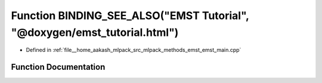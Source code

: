 .. _exhale_function_emst__main_8cpp_1adcbb11d6b79467780584e5c8861fbfa4:

Function BINDING_SEE_ALSO("EMST Tutorial", "@doxygen/emst_tutorial.html")
=========================================================================

- Defined in :ref:`file__home_aakash_mlpack_src_mlpack_methods_emst_emst_main.cpp`


Function Documentation
----------------------


.. doxygenfunction:: BINDING_SEE_ALSO("EMST Tutorial", "@doxygen/emst_tutorial.html")
